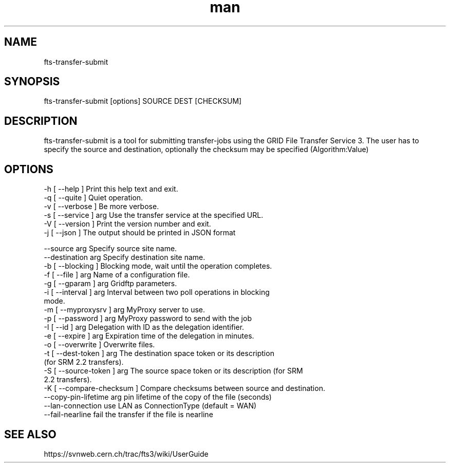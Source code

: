 .\" Manpage for fts-transfer-submit.
.\" Contact michal.simon@cern.ch to correct errors or typos.
.TH man 1 "09 July 2012" "1.0" "fts-transfer-submit man page"
.SH NAME
fts-transfer-submit
.SH SYNOPSIS
fts-transfer-submit [options] SOURCE DEST [CHECKSUM]
.SH DESCRIPTION
fts-transfer-submit is a tool for submitting transfer-jobs using the GRID File Transfer Service 3. The user has to specify the source and destination, optionally the checksum may be specified (Algorithm:Value) 
.SH OPTIONS
  -h [ --help ]         Print this help text and exit.
  -q [ --quite ]        Quiet operation.
  -v [ --verbose ]      Be more verbose.
  -s [ --service ] arg  Use the transfer service at the specified URL.
  -V [ --version ]      Print the version number and exit.
  -j [ --json ]         The output should be printed in JSON format

  --source arg               Specify source site name.
  --destination arg          Specify destination site name.
  -b [ --blocking ]          Blocking mode, wait until the operation completes.
  -f [ --file ] arg          Name of a configuration file.
  -g [ --gparam ] arg        Gridftp parameters.
  -i [ --interval ] arg      Interval between two poll operations in blocking 
                             mode.
  -m [ --myproxysrv ] arg    MyProxy server to use.
  -p [ --password ] arg      MyProxy password to send with the job
  -I [ --id ] arg            Delegation with ID as the delegation identifier.
  -e [ --expire ] arg        Expiration time of the delegation in minutes.
  -o [ --overwrite ]         Overwrite files.
  -t [ --dest-token ] arg    The destination space token or its description 
                             (for SRM 2.2 transfers).
  -S [ --source-token ] arg  The source space token or its description (for SRM
                             2.2 transfers).
  -K [ --compare-checksum ]  Compare checksums between source and destination.
  --copy-pin-lifetime arg    pin lifetime of the copy of the file (seconds)
  --lan-connection           use LAN as ConnectionType (default = WAN)
  --fail-nearline            fail the transfer if the file is nearline
.SH SEE ALSO
https://svnweb.cern.ch/trac/fts3/wiki/UserGuide
